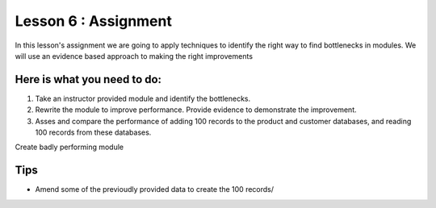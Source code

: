 Lesson 6 : Assignment
=====================

In this lesson's assignment we are going to apply techniques to identify the
right way to find bottlenecks in modules. We will use an evidence
based approach to making the right improvements

Here is what you need to do:
----------------------------

#. Take an instructor provided module and identify the bottlenecks.
#. Rewrite the module to improve performance. Provide evidence to demonstrate
   the improvement.
#. Asses and compare the performance of adding 100 records to the product and
   customer databases, and reading 100 records from these databases.

.. todo::
Create badly performing module

Tips
----
- Amend some of the previoudly provided data to create the 100 records/
